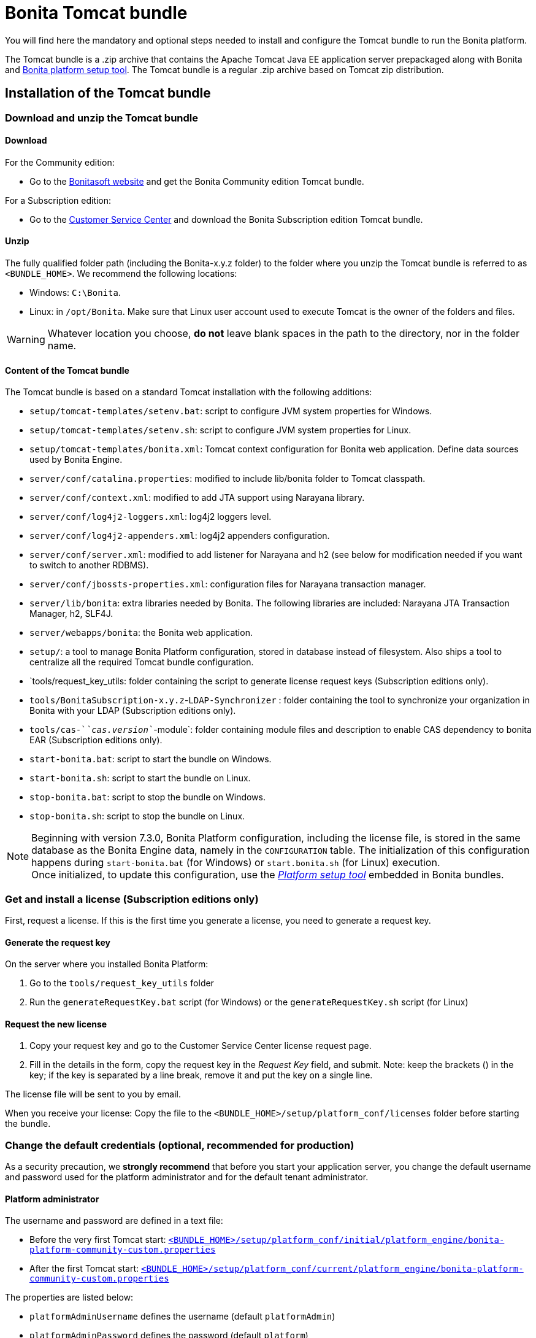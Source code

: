 = Bonita Tomcat bundle
:page-aliases: ROOT:tomcat-bundle.adoc
:description: You will find here the mandatory and optional steps needed to install and configure the Tomcat bundle to run the Bonita platform.

You will find here the mandatory and optional steps needed to install and configure the Tomcat bundle to run the Bonita platform.

The Tomcat bundle is a .zip archive that contains the Apache Tomcat Java EE application server prepackaged along with Bonita and xref:runtime:bonita-platform-setup.adoc[Bonita platform setup tool].
The Tomcat bundle is a regular .zip archive based on Tomcat zip distribution.

[#tomcat-bundle-installation]
== Installation of the Tomcat bundle

=== Download and unzip the Tomcat bundle

[#download]

==== Download

For the Community edition:

* Go to the http://www.bonitasoft.com/downloads-v2[Bonitasoft website] and get the Bonita Community edition Tomcat bundle.

For a Subscription edition:

* Go to the https://customer.bonitasoft.com/download/request[Customer Service Center] and download the Bonita Subscription edition Tomcat bundle.

==== Unzip

The fully qualified folder path (including the Bonita-x.y.z folder) to the folder where you unzip the Tomcat bundle is referred to as `<BUNDLE_HOME>`. We recommend the following locations:

* Windows: `C:\Bonita`.
* Linux: in `/opt/Bonita`. Make sure that Linux user account used to execute Tomcat is the owner of the folders and files.

[WARNING]
====

Whatever location you choose, *do not* leave blank spaces in the path to the directory, nor in the folder name.
====

==== Content of the Tomcat bundle

The Tomcat bundle is based on a standard Tomcat installation with the following additions:

* `setup/tomcat-templates/setenv.bat`: script to configure JVM system properties for Windows.
* `setup/tomcat-templates/setenv.sh`: script to configure JVM system properties for Linux.
* `setup/tomcat-templates/bonita.xml`: Tomcat context configuration for Bonita web application. Define data sources used by Bonita Engine.
* `server/conf/catalina.properties`: modified to include lib/bonita folder to Tomcat classpath.
* `server/conf/context.xml`: modified to add JTA support using Narayana library.
* `server/conf/log4j2-loggers.xml`: log4j2 loggers level.
* `server/conf/log4j2-appenders.xml`: log4j2 appenders configuration.
* `server/conf/server.xml`: modified to add listener for Narayana and h2 (see below for modification needed if you want to switch to another RDBMS).
* `server/conf/jbossts-properties.xml`: configuration files for Narayana transaction manager.
* `server/lib/bonita`: extra libraries needed by Bonita. The following libraries are included: Narayana JTA Transaction Manager, h2, SLF4J.
* `server/webapps/bonita`: the Bonita web application.
* `setup/`: a tool to manage Bonita Platform configuration, stored in database instead of filesystem. Also ships a tool to centralize all the required Tomcat bundle configuration.
* `tools/request_key_utils: folder containing the script to generate license request keys (Subscription editions only).
* `tools/BonitaSubscription-x.y.z`-`LDAP-Synchronizer` : folder containing the tool to synchronize your organization in Bonita with your LDAP (Subscription editions only).
* `tools/cas-`_`cas.version`_`-module`: folder containing module files and description to enable CAS dependency to bonita EAR (Subscription editions only).
* `start-bonita.bat`: script to start the bundle on Windows.
* `start-bonita.sh`: script to start the bundle on Linux.
* `stop-bonita.bat`: script to stop the bundle on Windows.
* `stop-bonita.sh`: script to stop the bundle on Linux.

[NOTE]
====

Beginning with version 7.3.0, Bonita Platform configuration, including the license file, is stored in the same database as the Bonita Engine data, namely in the `CONFIGURATION` table.
The initialization of this configuration happens during `start-bonita.bat` (for Windows) or `start.bonita.sh` (for Linux) execution. +
Once initialized, to update this configuration, use the xref:runtime:bonita-platform-setup.adoc[_Platform setup tool_] embedded in Bonita bundles.
====

=== Get and install a license (Subscription editions only)

First, request a license.
If this is the first time you generate a license, you need to generate a request key.

==== Generate the request key

On the server where you installed Bonita Platform:

. Go to the `tools/request_key_utils` folder
. Run the `generateRequestKey.bat` script (for Windows) or the `generateRequestKey.sh` script (for Linux)

==== Request the new license

. Copy your request key and go to the Customer Service Center license request page.
. Fill in the details in the form, copy the request key in the _Request Key_ field, and submit.
 Note: keep the brackets () in the key; if the key is separated by a line break, remove it and put the key on a single line.

The license file will be sent to you by email.

[#license]

When you receive your license:
Copy the file to the `<BUNDLE_HOME>/setup/platform_conf/licenses` folder before starting the bundle.

=== Change the default credentials (optional, recommended for production)

As a security precaution, we *strongly recommend* that before you start your application server, you change the default username and password used for the platform administrator and for the default tenant administrator.

==== Platform administrator

The username and password are defined in a text file:

* Before the very first Tomcat start: xref:runtime:bonita-platform-setup.adoc[`<BUNDLE_HOME>/setup/platform_conf/initial/platform_engine/bonita-platform-community-custom.properties`]
* After the first Tomcat start: xref:runtime:bonita-platform-setup.adoc[`<BUNDLE_HOME>/setup/platform_conf/current/platform_engine/bonita-platform-community-custom.properties`]

The properties are listed below:

* `platformAdminUsername` defines the username (default `platformAdmin`)
* `platformAdminPassword` defines the password (default `platform`)

This password is used for platform-level administration tasks, such as creating a tenant.

==== Tenant administrator

Each tenant has an administrator, with a tenant-specific username and password. The tenant administrator is also known as the tenant technical user.

When the platform is created, default values for the tenant administrator username and password are defined in the file xref:runtime:bonita-platform-setup.adoc[`<BUNDLE_HOME>/setup/platform_conf/initial/tenant_template_engine/bonita-tenant-community-custom.properties`], by the following properties:

* `userName` defines the username (default `install`)
* `userPassword` defines the password (default `install`)

When you create a tenant, the tenant administrator is created with the default username and password, unless you specify new values.
Change these tenant-specific credentials for an existing tenant by updating the `userName` and `userPassword` properties in `<BUNDLE_HOME>/setup/platform_conf/current/tenants/<TENANT_ID>/tenant_engine/bonita-tenant-community-custom.properties`.

[WARNING]
====

For the *default tenant*, the tenant administrator username and password must also be changed in file:

* Before the very first Tomcat start: xref:runtime:bonita-platform-setup.adoc[`<BUNDLE_HOME>/setup/platform_conf/initial/platform_portal/platform-tenant-config.properties`]
* After the first Tomcat start: xref:runtime:bonita-platform-setup.adoc[`<BUNDLE_HOME>/setup/platform_conf/current/platform_portal/platform-tenant-config.properties`],

For further details and a better understanding, please read the section xref:ROOT:tenant_admin_credentials.adoc[Tenant administrator credentials].
====

[#configuration]

=== Configure the Tomcat bundle

[NOTE]
====

If you just want to try Bonita Platform with the embedded H2 database (only for development and testing phases of your project), you can skip the next paragraph.
For production, you are recommended to use one of the supported databases, with the following steps.
====

. Make sure xref:ROOT:database-configuration.adoc#database_creation[your databases are created] and xref:database-configuration.adoc#specific_database_configuration[customized to work with Bonita].
. Edit file `<BUNDLE_HOME>/setup/database.properties` and modify the properties to suit your databases (Bonita internal database & Business Data database). Beware of xref:runtime:bonita-platform-setup.adoc#troubleshooting[backslash characters].
. Run `<BUNDLE_HOME>\setup\start-bonita.bat` (Windows system) or `<BUNDLE_HOME>/setup/start-bonita.sh` (Unix system) to run Bonita Tomcat bundle (see <<tomcat_start,Tomcat start script>>)

[NOTE]
====

The *start-bonita* script does the following:

. Runs the *`setup init`* command:
 .. initializes the Bonita internal database (the one you have defined in file `<BUNDLE_HOME>/setup/database.properties`): creates the tables that Bonita uses internally + stores the configuration in the database.
 .. installs the license files (Subscription editions only) in the database.
. Runs the *`setup configure`* command:
The Setup Configure command configures the Tomcat environment to access the right databases:
 .. updates the file setenv.sh (Unix system) or setenv.bat (Windows system) to set the database vendor values for *Bonita internal database* & *Business Data database*
 .. updates the file `<BUNDLE_HOME>/setup/tomcat-templates/bonita.xml` with the values you set in file `database.properties` *Bonita internal database* & *Business Data database*
 .. copies your database vendor-specific drivers from `<BUNDLE_HOME>/setup/lib` to `<BUNDLE_HOME>/setup/server/lib/bonita`
. Starts the Tomcat bundle

For advanced server configuration needs: check out xref:runtime:bonita-platform-setup.adoc#run_bundle_configure[Bundle configuration] to finely tune your Tomcat bundle, using templates suggested by Bonita.
====

[#start]

=== Starting and shutting down Tomcat

[#tomcat_start]

==== Tomcat start script

Tomcat can be started by executing the following script:

* Windows: `<BUNDLE_HOME>\start-bonita.bat`
* Linux: `<BUNDLE_HOME>/start-bonita.sh`

==== Tomcat stop script

Tomcat can be shut down by executing the following script:

* Windows: `<BUNDLE_HOME>\stop-bonita.bat`
* Linux: `<BUNDLE_HOME>/stop-bonita.sh`

*Troubleshooting:*
If you see `checkThreadLocalMapForLeaks` errors, they probably indicate that Tomcat is shutting down before all work threads are completed.
You can xref:ROOT:performance-tuning.adoc[increase the work service termination timeout] to ensure that work is complete before shutdown.

== After installation

=== First steps after installation

Once you have your Tomcat bundle up and running, complete these xref:ROOT:first-steps-after-setup.adoc[few extra steps] to get Bonita Platform fully operational.

=== Configuration update

To update Bonita configuration after the first run, take a look at the xref:runtime:bonita-platform-setup.adoc#update_platform_conf[platform setup tool]

[NOTE]
====


* The file `database.properties` is the entry point to configure the xref:runtime:bonita-platform-setup.adoc#run_bundle_configure[Tomcat environment] and the xref:bonita-platform-setup.adoc#configure_tool[Bonita Platform configuration].
* You can use command line arguments to specify database properties directly from the command line. Use `<BUNDLE_HOME>/setup/setup.sh --help` on Linux or `<BUNDLE_HOME>\setup\setup.bat --help` on Windows to have a list of available options.
====

=== License update

To update the licenses after the first run, take a look at the xref:runtime:bonita-platform-setup.adoc#update_platform_conf[platform setup tool]

[.troubleshooting-title]
== Troubleshooting

[.troubleshooting-section]
--
[.symptom]
"Invalid Java version 1.8. Please set JRE_HOME or JAVA_HOME system variable to a JRE / JDK 11, or add the 'java' version 11 to your PATH"

[.symptom-description]
I'm getting this error message when running `start-bonita.sh` or `start-bonita.bat`.

[.cause]#Cause#
Bonita 2021.2+ requires Java 11 to run.

[.solution]#Solution#
Ensure your running environment has a JDK or JRE 11 installed and set either JRE_HOME or JAVA_HOME environment variable to point to it.
--
